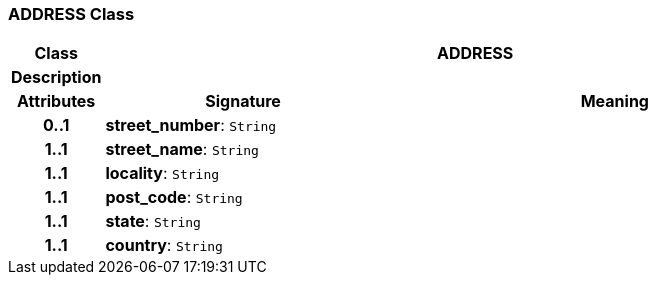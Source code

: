 === ADDRESS Class

[cols="^1,3,5"]
|===
h|*Class*
2+^h|*ADDRESS*

h|*Description*
2+a|

h|*Attributes*
^h|*Signature*
^h|*Meaning*

h|*0..1*
|*street_number*: `String`
a|

h|*1..1*
|*street_name*: `String`
a|

h|*1..1*
|*locality*: `String`
a|

h|*1..1*
|*post_code*: `String`
a|

h|*1..1*
|*state*: `String`
a|

h|*1..1*
|*country*: `String`
a|
|===
